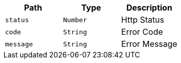 |===
|Path|Type|Description

|`+status+`
|`+Number+`
|Http Status

|`+code+`
|`+String+`
|Error Code

|`+message+`
|`+String+`
|Error Message

|===